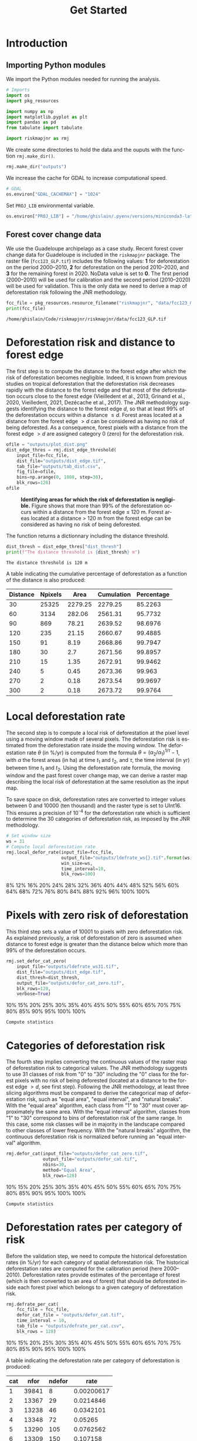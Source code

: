# -*- mode: org -*-
# -*- coding: utf-8 -*-
# -*- org-src-preserve-indentation: t; org-edit-src-content: 0; -*-
# ==============================================================================
# author          :Ghislain Vieilledent
# email           :ghislain.vieilledent@cirad.fr, ghislainv@gmail.com
# web             :https://ecology.ghislainv.fr
# license         :GPLv3
# ==============================================================================

#+title: Get Started
#+author:
# #+author: Ghislain Vieilledent
# #+email: ghislain.vieilledent@cirad.fr

#+LANGUAGE: en
#+TAGS: Blog(B) noexport(n) Stats(S)
#+TAGS: Ecology(E) R(R) OrgMode(O) Python(P)
#+EXPORT_SELECT_TAGS: Blog
#+OPTIONS: H:3 num:t toc:nil \n:nil @:t ::t |:t ^:{} -:t f:t *:t <:t
#+OPTIONS: html-postamble:nil
#+EXPORT_SELECT_TAGS: export
#+EXPORT_EXCLUDE_TAGS: noexport
#+HTML_DOCTYPE: html5
#+HTML_HEAD: <link rel="stylesheet" type="text/css" href="style.css"/>

# For math display
#+LATEX_HEADER: \usepackage{amsfonts}
#+LATEX_HEADER: \usepackage{unicode-math}

#+PROPERTY: header-args :eval never-export

* Version information    :noexport:

#+begin_src emacs-lisp -n :exports both
(princ (concat
        (format "Emacs version: %s\n"
                (emacs-version))
        (format "org version: %s\n"
                (org-version))))        
#+end_src

#+RESULTS:
: Emacs version: GNU Emacs 27.1 (build 1, x86_64-pc-linux-gnu, GTK+ Version 3.24.30, cairo version 1.16.0)
:  of 2021-11-27, modified by Debian
: org version: 9.5.3

* Introduction

** Importing Python modules

We import the Python modules needed for running the analysis.

#+begin_src python :results output :session :exports both
# Imports
import os
import pkg_resources

import numpy as np
import matplotlib.pyplot as plt
import pandas as pd
from tabulate import tabulate

import riskmapjnr as rmj
#+end_src

#+RESULTS:

We create some directories to hold the data and the ouputs with the
function =rmj.make_dir()=.

#+begin_src python :results output :session :exports both
rmj.make_dir("outputs")
#+end_src

#+RESULTS:

We increase the cache for GDAL to increase computational speed.

#+begin_src python :results output :session :exports both
# GDAL
os.environ["GDAL_CACHEMAX"] = "1024"
#+end_src

#+RESULTS:

Set =PROJ_LIB= environmental variable.

#+begin_src python :results output :session :exports both
os.environ["PROJ_LIB"] = "/home/ghislain/.pyenv/versions/miniconda3-latest/envs/conda-rmj/share/proj"
#+end_src

#+RESULTS:

** Forest cover change data

We use the Guadeloupe archipelago as a case study. Recent forest cover change data for Guadeloupe is included in the =riskmapjnr= package. The raster file (=fcc123_GLP.tif=) includes the following values: *1* for deforestation on the period 2000--2010, *2* for deforestation on the period 2010--2020, and *3* for the remaining forest in 2020. NoData value is set to *0*. The first period (2000--2010) will be used for calibration and the second period (2010--2020) will be used for validation. This is the only data we need to derive a map of deforestation risk following the JNR methodology.

#+begin_src python :results output :session :exports both
fcc_file = pkg_resources.resource_filename("riskmapjnr", "data/fcc123_GLP.tif")
print(fcc_file)
#+end_src

#+RESULTS:
: /home/ghislain/Code/riskmapjnr/riskmapjnr/data/fcc123_GLP.tif

* Deforestation risk and distance to forest edge

The first step is to compute the distance to the forest edge after which the risk of deforestation becomes negligible. Indeed, it is known from previous studies on tropical deforestation that the deforestation risk decreases rapidly with the distance to the forest edge and that most of the deforestation occurs close to the forest edge (Vieilledent et al., 2013, Grinand et al., 2020, Vieilledent, 2021, Dezécache et al., 2017). The JNR methodology suggests identifying the distance to the forest edge $d$, so that at least 99% of the deforestation occurs within a distance $\leq d$. Forest areas located at a distance from the forest edge $\gt d$ can be considered as having no risk of being deforested. As a consequence, forest pixels with a distance from the forest edge $\gt d$ are assigned category 0 (zero) for the deforestation risk.

#+begin_src python :results file :session :exports both
ofile = "outputs/plot_dist.png"
dist_edge_thres = rmj.dist_edge_threshold(
    input_file=fcc_file,
    dist_file="outputs/dist_edge.tif",
    tab_file="outputs/tab_dist.csv",
    fig_file=ofile,
    bins=np.arange(0, 1080, step=30),
    blk_rows=128)
ofile
#+end_src

#+NAME: fig:dist_edge
#+ATTR_RST: :width 600
#+CAPTION: *Identifying areas for which the risk of deforestation is negligible.* Figure shows that more than 99% of the deforestation occurs within a distance from the forest edge ≤ 120 m. Forest areas located at a distance > 120 m from the forest edge can be considered as having no risk of being deforested.
#+RESULTS:
[[file:outputs/plot_dist.png]]

The function returns a dictionnary including the distance threshold.

#+begin_src python :results output :session :exports both
dist_thresh = dist_edge_thres["dist_thresh"]
print(f"The distance threshold is {dist_thresh} m")
#+end_src

#+RESULTS:
: The distance threshold is 120 m

A table indicating the cumulative percentage of deforestation as a function of the distance is also produced:

#+begin_src python :results value raw :session :exports results
perc_df = pd.read_csv("outputs/tab_dist.csv", na_filter=False)
col_names = ["Distance", "Npixels", "Area", "Cumulation", "Percentage"]
tabulate(perc_df.head(10), headers=col_names, tablefmt="orgtbl", showindex=False)
#+end_src

#+RESULTS:
| Distance | Npixels |    Area | Cumulation | Percentage |
|----------+---------+---------+------------+------------|
|       30 |   25325 | 2279.25 |    2279.25 |    85.2263 |
|       60 |    3134 |  282.06 |    2561.31 |    95.7732 |
|       90 |     869 |   78.21 |    2639.52 |    98.6976 |
|      120 |     235 |   21.15 |    2660.67 |    99.4885 |
|      150 |      91 |    8.19 |    2668.86 |    99.7947 |
|      180 |      30 |     2.7 |    2671.56 |    99.8957 |
|      210 |      15 |    1.35 |    2672.91 |    99.9462 |
|      240 |       5 |    0.45 |    2673.36 |     99.963 |
|      270 |       2 |    0.18 |    2673.54 |    99.9697 |
|      300 |       2 |    0.18 |    2673.72 |    99.9764 |


* Local deforestation rate

The second step is to compute a local risk of deforestation at the pixel level using a moving window made of several pixels. The deforestation risk is estimated from the deforestation rate inside the moving window. The deforestation rate $\theta$ (in %/yr) is computed from the formula $\theta=(\alpha_2/\alpha_1)^{1/\tau}-1$, with $\alpha$ the forest areas (in ha) at time $t_1$ and $t_2$, and $\tau$, the time interval (in yr) between time $t_1$ and $t_2$. Using the deforestation rate formula, the moving window and the past forest cover change map, we can derive a raster map describing the local risk of deforestation at the same resolution as the input map.

To save space on disk, deforestation rates are converted to integer values between 0 and 10000 (ten thousand) and the raster type is set to UInt16. This ensures a precision of 10^{-4} for the deforestation rate which is sufficient to determine the 30 categories of deforestation risk, as imposed by the JNR methodology.

#+begin_src python :results output :session :exports code
# Set window size
ws = 31
# Compute local deforestation rate
rmj.local_defor_rate(input_file=fcc_file,
                     output_file="outputs/ldefrate_ws{}.tif".format(ws),
                     win_size=ws,
                     time_interval=10,
                     blk_rows=100)
#+end_src

#+RESULTS:
: 0%8%12%16%20%24%28%32%36%40%44%48%52%56%60%64%68%72%76%80%84%88%92%96%100%100%

* Pixels with zero risk of deforestation

This third step sets a value of 10001 to pixels with zero deforestation risk. As explained previously, a risk of deforestation of zero is assumed when distance to forest edge is greater than the distance below which more than 99% of the deforestation occurs.

#+begin_src python :results output :session :exports code
rmj.set_defor_cat_zero(
    input_file="outputs/ldefrate_ws31.tif",
    dist_file="outputs/dist_edge.tif",
    dist_thresh=dist_thresh,
    output_file="outputs/defor_cat_zero.tif",
    blk_rows=128,
    verbose=True)
#+end_src

#+RESULTS:
: Divide region in 20 blocks
: 0%10%15%20%25%30%35%40%45%50%55%60%65%70%75%80%85%90%95%100%100%
: Compute statistics

* Categories of deforestation risk

The fourth step implies converting the continuous values of the raster map of deforestation risk to categorical values. The JNR methodology suggests to use 31 classes of risk from "0" to "30" including the "0" class for the forest pixels with no risk of being deforested (located at a distance to the forest edge $> d$, see first step). Following the JNR methodology, at least three slicing algorithms must be compared to derive the categorical map of deforestation risk, such as "equal area", "equal interval", and "natural breaks". With the "equal area" algorithm, each class from "1" to "30" must cover approximately the same area. With the "equal interval" algorithm, classes from "1" to "30" correspond to bins of deforestation risk of the same range. In this case, some risk classes will be in majority in the landscape compared to other classes of lower frequency. With the "natural breaks" algorithm, the continuous deforestation risk is normalized before running an "equal interval" algorithm.

#+begin_src python :results output :session :exports code
rmj.defor_cat(input_file="outputs/defor_cat_zero.tif",
              output_file="outputs/defor_cat.tif",
              nbins=30,
              method="Equal Area",
              blk_rows=128)
#+end_src

#+RESULTS:
: Divide region in 20 blocks
: Compute histogram
: 0%10%15%20%25%30%35%40%45%50%55%60%65%70%75%80%85%90%95%100%100%
: Compute statistics

* Deforestation rates per category of risk

Before the validation step, we need to compute the historical deforestation rates (in %/yr) for each category of spatial deforestation risk. The historical deforestation rates are computed for the calibration period (here 2000--2010). Deforestation rates provide estimates of the percentage of forest (which is then converted to an area of forest) that should be deforested inside each forest pixel which belongs to a given category of deforestation risk.

#+begin_src python :results output :session :exports code
rmj.defrate_per_cat(
    fcc_file = fcc_file,
    defor_cat_file = "outputs/defor_cat.tif",
    time_interval = 10,
    tab_file = "outputs/defrate_per_cat.csv",
    blk_rows = 128)
#+end_src

#+RESULTS:
: Divide region in 20 blocks
: Compute statistics
: 0%10%15%20%25%30%35%40%45%50%55%60%65%70%75%80%85%90%95%100%100%

A table indicating the deforestation rate per category of deforestation is produced:

#+begin_src python :results value raw :session :exports results
defrate_per_cat = pd.read_csv("outputs/defrate_per_cat.csv", na_filter=False)
col_names = ["cat", "nfor", "ndefor", "rate"]
tabulate(defrate_per_cat, headers=col_names, tablefmt="orgtbl", showindex=False)
#+end_src

#+RESULTS:
| cat |  nfor | ndefor |       rate |
|-----+-------+--------+------------|
|   1 | 39841 |      8 | 0.00200617 |
|   2 | 13367 |     29 |  0.0214846 |
|   3 | 13238 |     46 |  0.0342101 |
|   4 | 13348 |     72 |    0.05265 |
|   5 | 13290 |    105 |  0.0762562 |
|   6 | 13309 |    150 |   0.107158 |
|   7 | 13328 |    168 |   0.119136 |
|   8 | 13175 |    184 |     0.1312 |
|   9 | 13435 |    232 |   0.159864 |
|  10 | 13272 |    268 |   0.184534 |
|  11 | 13336 |    348 |   0.232344 |
|  12 | 13291 |    386 |   0.255262 |
|  13 | 13308 |    410 |     0.2687 |
|  14 | 13296 |    491 |   0.313587 |
|  15 | 13304 |    628 |   0.383405 |
|  16 | 13315 |    649 |   0.393287 |
|  17 | 13285 |    611 |   0.375516 |
|  18 | 13333 |    763 |    0.44528 |
|  19 | 13308 |    955 |   0.525106 |
|  20 | 13301 |   1041 |   0.557349 |
|  21 | 13304 |   1270 |   0.633328 |
|  22 | 13288 |   1509 |   0.700437 |
|  23 | 13321 |   1623 |   0.727261 |
|  24 | 13300 |   1790 |   0.764367 |
|  25 | 13302 |   2280 |   0.847442 |
|  26 | 13314 |   2751 |   0.901193 |
|  27 | 13295 |   3834 |   0.966697 |
|  28 | 13314 |   6932 |    0.99936 |

From this table, we see that except for category 1, categories have approximately the same surface area (corresponding to about 13300 pixels). Note that the number of categories might be slightly inferior to 30. Note also that the deforestation rate increases with the deforestation risk category and that deforestation rates are spread on the interval [0, 1], suggesting that category 1 represents well a category with very low deforestation risk (close to 0), and category 28 represents well a category with very high deforestation risk (close to 1).

* Validation

The fifth step focuses on comparing the map of deforestation risk with a deforestation map corresponding to the validation period. The validation period follows the calibration period and provides independent observations of deforestation.

To do so, we consider a square grid of at least 1000 spatial cells containing at least one forest pixel at the beginning of the validation period. Following JNR specification, the cell size should be $\leq$ 10 km. Note that with the map of deforestation risk, each forest pixel at the beginning of the validation period falls into a category of deforestation risk. For each cell of the grid, we compute the predicted area of deforestation (in ha) given the map of deforestation risk and the historical deforestation rates for each category of deforestation risk computed on the calibration period (see previous step).

We can then compare the predicted deforestation with the observed deforestation in that spatial cell for the validation period. Because all cells don't have the same forest cover at the beginning of the validation period, a weight $w_j$ is computed for each grid cell $j$ such that $w_j=\beta_j / B$, with $\beta_j$ the forest cover (in ha) in the cell $j$ at the beginning of the validation period and $B$ the total forest cover in the jurisdiction (in ha) at the same date. We then calculate the weighted root mean squared error (wRMSE) from the observed and predicted deforestation for each cell and the cell weights.

#+begin_src python :results file :session :exports both
ofile = "outputs/pred_obs.png"
rmj.validation(
    fcc_file = fcc_file,
    time_interval = 10,
    defor_cat_file = "outputs/defor_cat.tif",
    defrate_per_cat_file = "outputs/defrate_per_cat.csv",
    csize = 40,
    tab_file = "outputs/validation_data.csv",
    fig_file = ofile,
    figsize = (6.4, 4.8),
    dpi = 100)
ofile
#+end_src

#+NAME: fig:pred_obs
#+ATTR_RST: :width 600
#+CAPTION: *Relationship between observed and predicted deforestation in 1 x 1 km grid cells*. The red line is the identity line. Values of the weighted root mean squared error (wRMSE, in ha) and of the number of observations ($n$, the number of spatial cells) are reported on the graph.
#+RESULTS:
[[file:outputs/pred_obs.png]]

* Final risk map

The user must repeat the procedure and obtain risk maps for various window size and slicing algorithms. Following the JNR methodology, at least 25 different sizes for the moving window must be tested together with two slicing algorithms ("Equal Interval" and "Equal Area"), thus leading to a minimum of 50 different maps of deforestation risk. The map with the smallest wRMSE value is considered the best risk map. Once the best risk map is identified, with the corresponding window size and slicing algorithm, a final risk map is derived considering both the calibration and validation period.

* Environment setup and test :noexport:

#+BEGIN_SRC python :results value
import sys
return(sys.executable)
#+END_SRC

#+RESULTS:
: /home/ghislain/.pyenv/versions/miniconda3-latest/envs/conda-far/bin/python

Local Variables:
org-babel-python-command: "/home/ghislain/.pyenv/versions/miniconda3-latest/envs/conda-rmj/bin/python"
org-babel-sh-command: "/bin/bash"
End:


